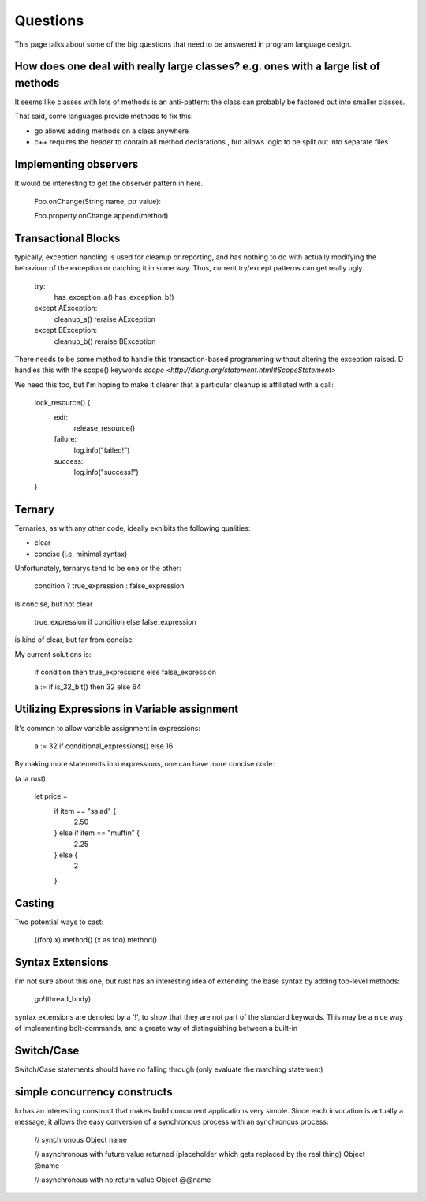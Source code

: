 =========
Questions
=========

This page talks about some of the big questions that need to be answered in program language design.

How does one deal with really large classes? e.g. ones with a large list of methods
===================================================================================

It seems like classes with lots of methods is an anti-pattern: the
class can probably be factored out into smaller classes.

That said, some languages provide methods to fix this:

* go allows adding methods on a class anywhere
* c++ requires the header to contain all method declarations , but allows logic to be split out into separate files


Implementing observers
======================

It would be interesting to get the observer pattern in here.

    Foo.onChange(String name, ptr value):

    Foo.property.onChange.append(method)

Transactional Blocks
====================

typically, exception handling is used for cleanup or reporting, and
has nothing to do with actually modifying the behaviour of the
exception or catching it in some way. Thus, current try/except patterns can get really ugly.


    try:
        has_exception_a()
        has_exception_b()
    except AException:
        cleanup_a()
        reraise AException
    except BException:
        cleanup_b()
        reraise BException

There needs to be some method to handle this transaction-based
programming without altering the exception raised. D handles this with
the scope() keywords `scope <http://dlang.org/statement.html#ScopeStatement>`

We need this too, but I'm hoping to make it clearer that a particular cleanup is affiliated with a call:

    lock_resource() {
        exit:
            release_resource()
        failure:
            log.info("failed!")
        success:
            log.info("success!")
    }

Ternary
=======

Ternaries, as with any other code, ideally exhibits the following qualities:

* clear
* concise (i.e. minimal syntax)

Unfortunately, ternarys tend to be one or the other:

    condition ? true_expression : false_expression

is concise, but not clear

    true_expression if condition else false_expression

is kind of clear, but far from concise.

My current solutions is:

    if condition then true_expressions else false_expression

    a := if is_32_bit() then 32 else 64

Utilizing Expressions in Variable assignment
============================================

It's common to allow variable assignment in expressions:

    a := 32 if conditional_expressions() else 16
    
By making more statements into expressions, one can have more concise code:

(a la rust):

    let price = 
        if item == "salad" {
            2.50
        } else if item == "muffin" {
            2.25 
        } else {
            2
        }

Casting
=======

Two potential ways to cast:

    ((foo) x).method()
    (x as foo).method()

Syntax Extensions
=================

I'm not sure about this one, but rust has an interesting idea of extending the base syntax by adding top-level methods:

    go!(thread_body)

syntax extensions are denoted by a '!', to show that they are not part
of the standard keywords. This may be a nice way of implementing
bolt-commands, and a greate way of distinguishing between a built-in

Switch/Case
===========

Switch/Case statements should have no falling through (only evaluate the matching statement)

simple concurrency constructs
=============================

Io has an interesting construct that makes build concurrent
applications very simple. Since each invocation is actually a message,
it allows the easy conversion of a synchronous process with an
synchronous process:

    // synchronous
    Object name

    // asynchronous with future value returned (placeholder which gets replaced by the real thing)
    Object @name

    // asynchronous with no return value
    Object @@name
